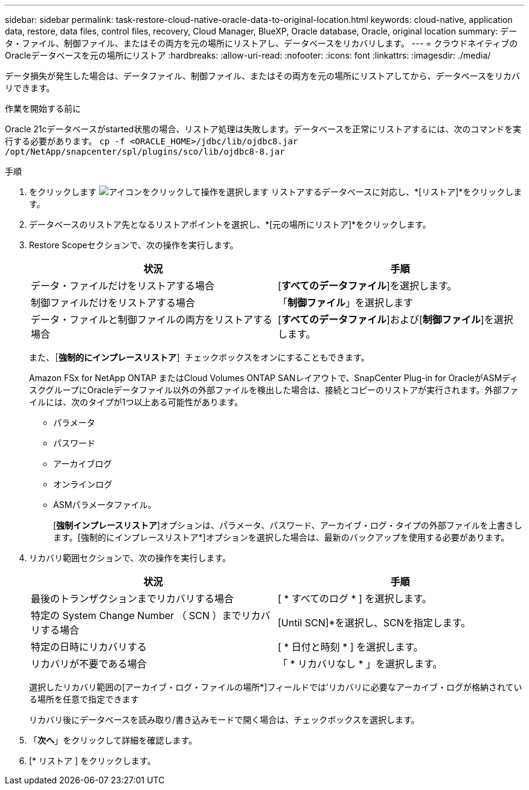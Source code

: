 ---
sidebar: sidebar 
permalink: task-restore-cloud-native-oracle-data-to-original-location.html 
keywords: cloud-native, application data, restore, data files, control files, recovery, Cloud Manager, BlueXP, Oracle database, Oracle, original location 
summary: データ・ファイル、制御ファイル、またはその両方を元の場所にリストアし、データベースをリカバリします。 
---
= クラウドネイティブのOracleデータベースを元の場所にリストア
:hardbreaks:
:allow-uri-read: 
:nofooter: 
:icons: font
:linkattrs: 
:imagesdir: ./media/


[role="lead"]
データ損失が発生した場合は、データファイル、制御ファイル、またはその両方を元の場所にリストアしてから、データベースをリカバリできます。

.作業を開始する前に
Oracle 21cデータベースがstarted状態の場合、リストア処理は失敗します。データベースを正常にリストアするには、次のコマンドを実行する必要があります。
`cp -f <ORACLE_HOME>/jdbc/lib/ojdbc8.jar /opt/NetApp/snapcenter/spl/plugins/sco/lib/ojdbc8-8.jar`

.手順
. をクリックします image:icon-action.png["アイコンをクリックして操作を選択します"] リストアするデータベースに対応し、*[リストア]*をクリックします。
. データベースのリストア先となるリストアポイントを選択し、*[元の場所にリストア]*をクリックします。
. Restore Scopeセクションで、次の操作を実行します。
+
|===
| 状況 | 手順 


 a| 
データ・ファイルだけをリストアする場合
 a| 
[*すべてのデータファイル*]を選択します。



 a| 
制御ファイルだけをリストアする場合
 a| 
「*制御ファイル*」を選択します



 a| 
データ・ファイルと制御ファイルの両方をリストアする場合
 a| 
[*すべてのデータファイル*]および[*制御ファイル*]を選択します。

|===
+
また、［*強制的にインプレースリストア*］チェックボックスをオンにすることもできます。

+
Amazon FSx for NetApp ONTAP またはCloud Volumes ONTAP SANレイアウトで、SnapCenter Plug-in for OracleがASMディスクグループにOracleデータファイル以外の外部ファイルを検出した場合は、接続とコピーのリストアが実行されます。外部ファイルには、次のタイプが1つ以上ある可能性があります。

+
** パラメータ
** パスワード
** アーカイブログ
** オンラインログ
** ASMパラメータファイル。
+
[*強制インプレースリストア*]オプションは、パラメータ、パスワード、アーカイブ・ログ・タイプの外部ファイルを上書きします。[強制的にインプレースリストア*]オプションを選択した場合は、最新のバックアップを使用する必要があります。



. リカバリ範囲セクションで、次の操作を実行します。
+
|===
| 状況 | 手順 


 a| 
最後のトランザクションまでリカバリする場合
 a| 
[ * すべてのログ * ] を選択します。



 a| 
特定の System Change Number （ SCN ）までリカバリする場合
 a| 
[Until SCN]*を選択し、SCNを指定します。



 a| 
特定の日時にリカバリする
 a| 
[ * 日付と時刻 * ] を選択します。



 a| 
リカバリが不要である場合
 a| 
「 * リカバリなし * 」を選択します。

|===
+
選択したリカバリ範囲の[アーカイブ・ログ・ファイルの場所*]フィールドでは'リカバリに必要なアーカイブ・ログが格納されている場所を任意で指定できます

+
リカバリ後にデータベースを読み取り/書き込みモードで開く場合は、チェックボックスを選択します。

. 「*次へ*」をクリックして詳細を確認します。
. [* リストア ] をクリックします。

